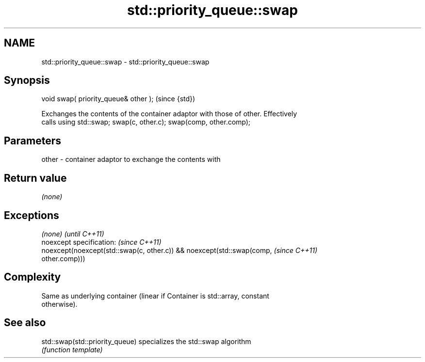 .TH std::priority_queue::swap 3 "Nov 25 2015" "2.0 | http://cppreference.com" "C++ Standard Libary"
.SH NAME
std::priority_queue::swap \- std::priority_queue::swap

.SH Synopsis
   void swap( priority_queue& other );  (since {std})

   Exchanges the contents of the container adaptor with those of other. Effectively
   calls using std::swap; swap(c, other.c); swap(comp, other.comp);

.SH Parameters

   other - container adaptor to exchange the contents with

.SH Return value

   \fI(none)\fP

.SH Exceptions

   \fI(none)\fP                                                                 \fI(until C++11)\fP
   noexcept specification:  \fI(since C++11)\fP
   noexcept(noexcept(std::swap(c, other.c)) && noexcept(std::swap(comp,   \fI(since C++11)\fP
   other.comp)))

.SH Complexity

   Same as underlying container (linear if Container is std::array, constant
   otherwise).

.SH See also

   std::swap(std::priority_queue) specializes the std::swap algorithm
                                  \fI(function template)\fP 
